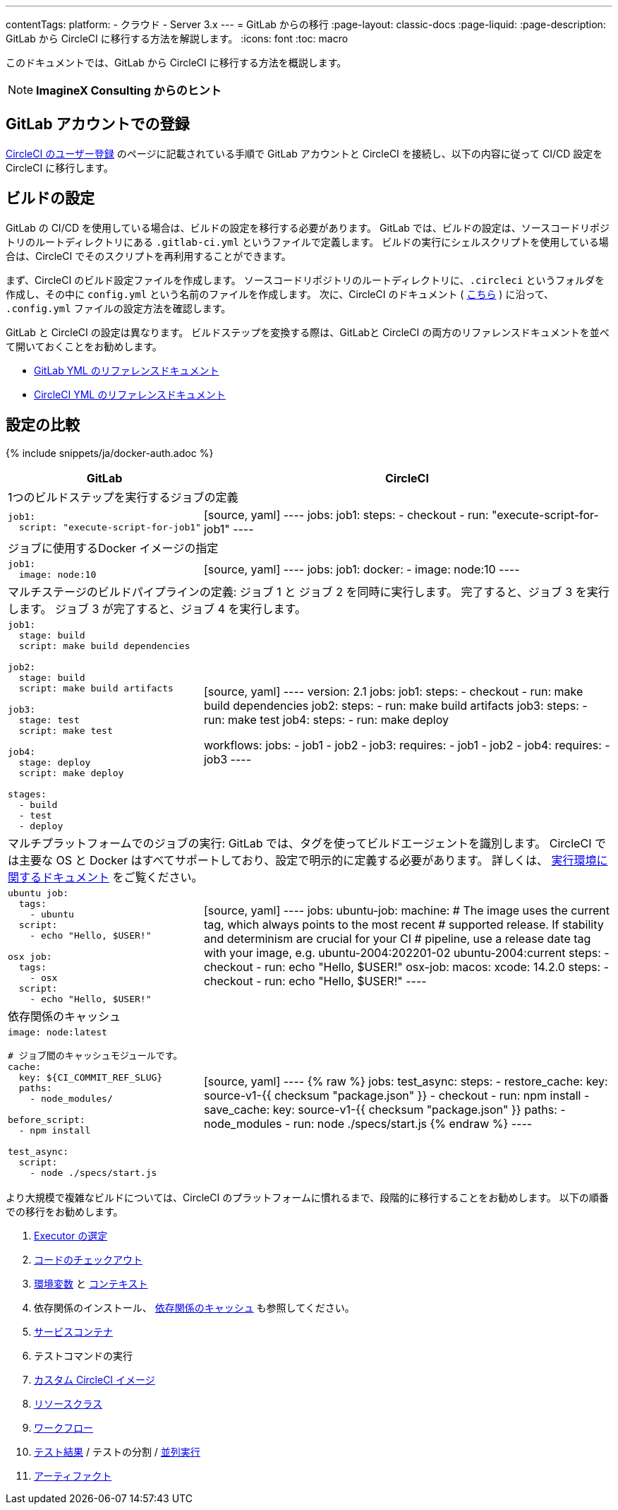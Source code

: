 ---

contentTags:
  platform:
  - クラウド
  - Server 3.x
---
= GitLab からの移行
:page-layout: classic-docs
:page-liquid:
:page-description: GitLab から CircleCI に移行する方法を解説します。
:icons: font
:toc: macro

:toc-title:

このドキュメントでは、GitLab から CircleCI に移行する方法を概説します。

NOTE: **ImagineX Consulting からのヒント**

[#sign-up-with-gitlab]
== GitLab アカウントでの登録

link:/docs/first-steps/#gitlab-signup[CircleCI のユーザー登録] のページに記載されている手順で GitLab アカウントと CircleCI を接続し、以下の内容に従って CI/CD 設定を CircleCI に移行します。

[#build-configuration]
== ビルドの設定

GitLab の CI/CD を使用している場合は、ビルドの設定を移行する必要があります。 GitLab では、ビルドの設定は、ソースコードリポジトリのルートディレクトリにある `.gitlab-ci.yml` というファイルで定義します。 ビルドの実行にシェルスクリプトを使用している場合は、CircleCI でそのスクリプトを再利用することができます。

まず、CircleCI のビルド設定ファイルを作成します。 ソースコードリポジトリのルートディレクトリに、`.circleci` というフォルダを作成し、その中に `config.yml` という名前のファイルを作成します。 次に、CircleCI のドキュメント ( https://circleci.com/docs/ja/config-intro/[こちら] ) に沿って、 `.config.yml` ファイルの設定方法を確認します。

GitLab と CircleCI の設定は異なります。 ビルドステップを変換する際は、GitLabと CircleCI の両方のリファレンスドキュメントを並べて開いておくことをお勧めします。

* https://docs.gitlab.com/ee/ci/yaml/[GitLab YML のリファレンスドキュメント]
* https://circleci.com/docs/ja/configuration-reference/[CircleCI YML のリファレンスドキュメント]

[#configuration-comparison]
== 設定の比較

{% include snippets/ja/docker-auth.adoc %}

[.table.table-striped.table-migrating-page]
[cols=2*, options="header,unbreakable,autowidth", stripes=even]
[cols="5,5"]
|===
|GitLab |CircleCI

2+|1つのビルドステップを実行するジョブの定義

a|[source, yaml]
----
job1:
  script: "execute-script-for-job1"
----
|[source, yaml]
----
jobs:
  job1:
    steps:
      - checkout
      - run: "execute-script-for-job1"
----

2+|ジョブに使用するDocker イメージの指定

a|[source, yaml]
----
job1:
  image: node:10
----
|[source, yaml]
----
jobs:
  job1:
    docker:
      - image: node:10
----

2+|マルチステージのビルドパイプラインの定義: ジョブ 1 と ジョブ 2 を同時に実行します。 完了すると、ジョブ 3 を実行します。 ジョブ 3 が完了すると、ジョブ 4 を実行します。

a|[source, yaml]
----
job1:
  stage: build
  script: make build dependencies

job2:
  stage: build
  script: make build artifacts

job3:
  stage: test
  script: make test

job4:
  stage: deploy
  script: make deploy

stages:
  - build
  - test
  - deploy
----
|[source, yaml]
----
version: 2.1
jobs:
  job1:
    steps:
      - checkout
      - run: make build dependencies
  job2:
    steps:
      - run: make build artifacts
  job3:
    steps:
      - run: make test
  job4:
    steps:
      - run: make deploy

workflows:
  jobs:
    - job1
    - job2
    - job3:
        requires:
          - job1
          - job2
    - job4:
        requires:
          - job3
----

2+|マルチプラットフォームでのジョブの実行:  GitLab では、タグを使ってビルドエージェントを識別します。 CircleCI では主要な OS と Docker はすべてサポートしており、設定で明示的に定義する必要があります。 詳しくは、 https://circleci.com/docs/ja/executor-intro/#section=configuration[実行環境に関するドキュメント] をご覧ください。

a|[source, yaml]
----
ubuntu job:
  tags:
    - ubuntu
  script:
    - echo "Hello, $USER!"

osx job:
  tags:
    - osx
  script:
    - echo "Hello, $USER!"
----
|[source, yaml]
----
jobs:
  ubuntu-job:
    machine:
      # The image uses the current tag, which always points to the most recent
      # supported release. If stability and determinism are crucial for your CI
      # pipeline, use a release date tag with your image, e.g. ubuntu-2004:202201-02
      ubuntu-2004:current
    steps:
      - checkout
      - run: echo "Hello, $USER!"
  osx-job:
    macos:
      xcode: 14.2.0
    steps:
      - checkout
      - run: echo "Hello, $USER!"
----

2+|依存関係のキャッシュ

a|[source, yaml]
----
image: node:latest

# ジョブ間のキャッシュモジュールです。
cache:
  key: ${CI_COMMIT_REF_SLUG}
  paths:
    - node_modules/

before_script:
  - npm install

test_async:
  script:
    - node ./specs/start.js
----
|[source, yaml]
----
{% raw %}
jobs:
  test_async:
    steps:
      - restore_cache:
          key: source-v1-{{ checksum "package.json" }}
      - checkout
      - run: npm install
      - save_cache:
          key: source-v1-{{ checksum "package.json" }}
          paths:
            - node_modules
      - run: node ./specs/start.js
{% endraw %}
----
|===

より大規模で複雑なビルドについては、CircleCI のプラットフォームに慣れるまで、段階的に移行することをお勧めします。 以下の順番での移行をお勧めします。

. https://circleci.com/docs/ja/executor-intro/[Executor の選定]
. https://circleci.com/docs/ja/configuration-reference/#checkout[コードのチェックアウト]
. https://circleci.com/docs/ja/env-vars/[環境変数] と https://circleci.com/docs/ja/contexts/[コンテキスト]
. 依存関係のインストール、 https://circleci.com/docs/ja/caching/[依存関係のキャッシュ] も参照してください。
. https://circleci.com/docs/ja/configuration-reference/#docker[サービスコンテナ]
. テストコマンドの実行
. https://circleci.com/docs/ja/custom-images/[カスタム CircleCI イメージ]
. https://circleci.com/docs/ja/configuration-reference/#resource_class[リソースクラス]
. https://circleci.com/docs/ja/workflows/[ワークフロー]
. https://circleci.com/docs/ja/collect-test-data/[テスト結果] / テストの分割 / https://circleci.com/docs/ja/parallelism-faster-jobs/[並列実行]
. https://circleci.com/docs/ja/artifacts/[アーティファクト]